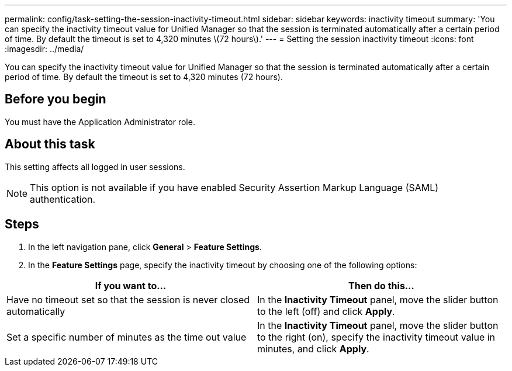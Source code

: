 ---
permalink: config/task-setting-the-session-inactivity-timeout.html
sidebar: sidebar
keywords: inactivity timeout
summary: 'You can specify the inactivity timeout value for Unified Manager so that the session is terminated automatically after a certain period of time. By default the timeout is set to 4,320 minutes \(72 hours\).'
---
= Setting the session inactivity timeout
:icons: font
:imagesdir: ../media/

[.lead]
You can specify the inactivity timeout value for Unified Manager so that the session is terminated automatically after a certain period of time. By default the timeout is set to 4,320 minutes (72 hours).

== Before you begin

You must have the Application Administrator role.

== About this task

This setting affects all logged in user sessions.

[NOTE]
====
This option is not available if you have enabled Security Assertion Markup Language (SAML) authentication.
====

== Steps

. In the left navigation pane, click *General* > *Feature Settings*.
. In the *Feature Settings* page, specify the inactivity timeout by choosing one of the following options:

[cols="2*",options="header"]
|===
| If you want to...| Then do this...
a|
Have no timeout set so that the session is never closed automatically
a|
In the *Inactivity Timeout* panel, move the slider button to the left (off) and click *Apply*.
a|
Set a specific number of minutes as the time out value
a|
In the *Inactivity Timeout* panel, move the slider button to the right (on), specify the inactivity timeout value in minutes, and click *Apply*.
|===
